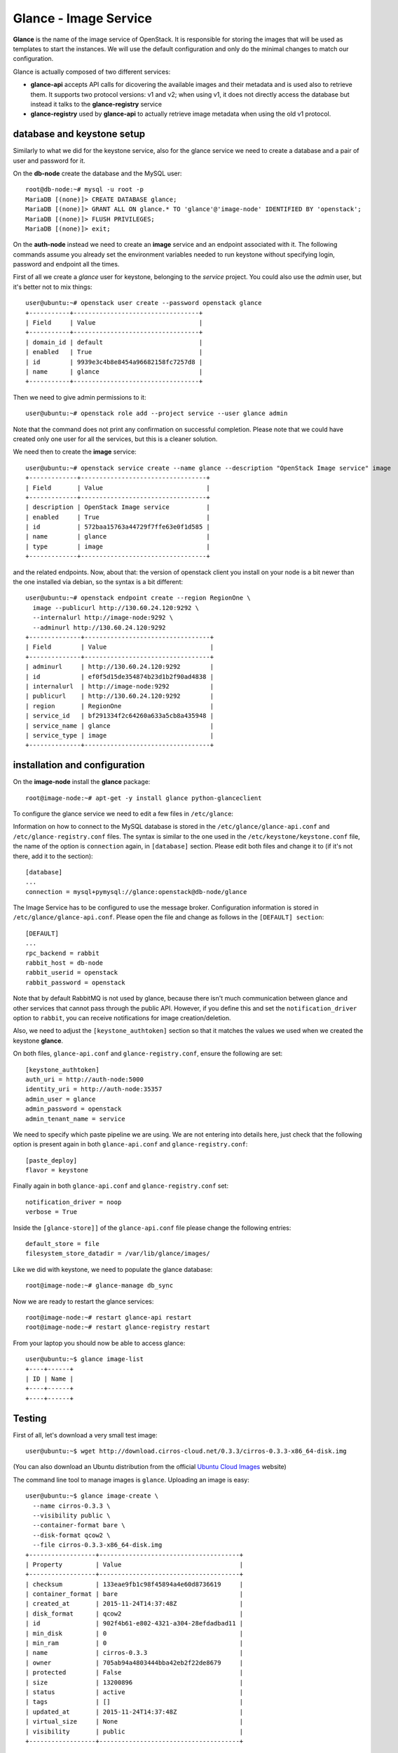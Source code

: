 ----------------------
Glance - Image Service
----------------------

**Glance** is the name of the image service of OpenStack. It is
responsible for storing the images that will be used as templates to
start the instances. We will use the default configuration and
only do the minimal changes to match our configuration.

Glance is actually composed of two different services:

* **glance-api** accepts API calls for dicovering the available
  images and their metadata and is used also to retrieve them. It
  supports two protocol versions: v1 and v2; when using v1, it does
  not directly access the database but instead it talks to the
  **glance-registry** service

* **glance-registry** used by **glance-api** to actually retrieve image
  metadata when using the old v1 protocol.


database and keystone setup
---------------------------

Similarly to what we did for the keystone service, also for the glance
service we need to create a database and a pair of user and password
for it.

On the **db-node** create the database and the MySQL user::

    root@db-node:~# mysql -u root -p
    MariaDB [(none)]> CREATE DATABASE glance;
    MariaDB [(none)]> GRANT ALL ON glance.* TO 'glance'@'image-node' IDENTIFIED BY 'openstack';
    MariaDB [(none)]> FLUSH PRIVILEGES;
    MariaDB [(none)]> exit;

On the **auth-node** instead we need to create an **image** service
and an endpoint associated with it. The following commands assume you
already set the environment variables needed to run keystone without
specifying login, password and endpoint all the times.

First of all we create a `glance` user for keystone, belonging to the `service` 
project. You could also use the `admin` user, but it's better not to mix things::

    user@ubuntu:~# openstack user create --password openstack glance
    +-----------+----------------------------------+
    | Field     | Value                            |
    +-----------+----------------------------------+
    | domain_id | default                          |
    | enabled   | True                             |
    | id        | 9939e3c4b8e8454a96682158fc7257d8 |
    | name      | glance                           |
    +-----------+----------------------------------+

Then we need to give admin permissions to it::

    user@ubuntu:~# openstack role add --project service --user glance admin 

Note that the command does not print any confirmation on successful completion.
Please note that we could have created only one user for all the services, but this is a cleaner solution.

We need then to create the **image** service::

    user@ubuntu:~# openstack service create --name glance --description "OpenStack Image service" image
    +-------------+----------------------------------+
    | Field       | Value                            |
    +-------------+----------------------------------+
    | description | OpenStack Image service          |
    | enabled     | True                             |
    | id          | 572baa15763a44729f7ffe63e0f1d585 |
    | name        | glance                           |
    | type        | image                            |
    +-------------+----------------------------------+

and the related endpoints. Now, about that: the version of openstack
client you install on your node is a bit newer than the one installed
via debian, so the syntax is a bit different::

    user@ubuntu:~# openstack endpoint create --region RegionOne \
      image --publicurl http://130.60.24.120:9292 \
      --internalurl http://image-node:9292 \
      --adminurl http://130.60.24.120:9292
    +--------------+----------------------------------+
    | Field        | Value                            |
    +--------------+----------------------------------+
    | adminurl     | http://130.60.24.120:9292        |
    | id           | ef0f5d15de354874b23d1b2f90ad4838 |
    | internalurl  | http://image-node:9292           |
    | publicurl    | http://130.60.24.120:9292        |
    | region       | RegionOne                        |
    | service_id   | bf291334f2c64260a633a5cb8a435948 |
    | service_name | glance                           |
    | service_type | image                            |
    +--------------+----------------------------------+


installation and configuration
------------------------------

On the **image-node** install the **glance** package::

    root@image-node:~# apt-get -y install glance python-glanceclient 

To configure the glance service we need to edit a few files in ``/etc/glance``:

Information on how to connect to the MySQL database is stored in the
``/etc/glance/glance-api.conf`` and ``/etc/glance-registry.conf``
files.  The syntax is similar to the one used in the
``/etc/keystone/keystone.conf`` file, the name of the option is
``connection`` again, in ``[database]`` section. Please edit both
files and change it to (if it's not there, add it to the section)::

    [database]
    ...
    connection = mysql+pymysql://glance:openstack@db-node/glance 

The Image Service has to be configured to use the message broker. Configuration
information is stored in ``/etc/glance/glance-api.conf``. Please open the file 
and change as follows in the ``[DEFAULT] section``::

     [DEFAULT]
     ...
     rpc_backend = rabbit
     rabbit_host = db-node
     rabbit_userid = openstack
     rabbit_password = openstack

.. NOTE: I don't think glance is sending notifications at all, as they
   are not needed very often. I think it's used only when you want to
   be notified when an image have been updated.

   Also check `notification_driver` option

Note that by default RabbitMQ is not used by glance, because there
isn't much communication between glance and other services that cannot
pass through the public API. However, if you define this and set the
``notification_driver`` option to ``rabbit``, you can receive
notifications for image creation/deletion.

Also, we need to adjust the ``[keystone_authtoken]`` section so that
it matches the values we used when we created the keystone **glance**.

On both files,  ``glance-api.conf`` and
``glance-registry.conf``, ensure the following are set::

    [keystone_authtoken]
    auth_uri = http://auth-node:5000
    identity_uri = http://auth-node:35357
    admin_user = glance
    admin_password = openstack
    admin_tenant_name = service

We need to specify which paste pipeline we are using. We are not entering into details
here, just check that the following option is present again in both ``glance-api.conf`` 
and ``glance-registry.conf``::

    [paste_deploy]
    flavor = keystone

Finally again in both ``glance-api.conf`` and ``glance-registry.conf`` set::

    notification_driver = noop
    verbose = True

Inside the ``[glance-store]]`` of the ``glance-api.conf`` file please change
the following entries::

    default_store = file
    filesystem_store_datadir = /var/lib/glance/images/

.. Grizzly note:
   Very interesting: we misspelled the password here, but we only get
   errors when getting the list of VM from horizon. Booting VM from
   nova actually worked!!! 
   
   Found the following explanation here: http://bcwaldon.cc/
   
   glance-registry vs glance-api
   The v1 and v2 Images APIs were implemented with seperate paths to
   the Glance database. The first of which proxies queries through a subsequent
   HTTP service (glance-registry) while the second talks directly to the database. 
   As these two APIs should be talking to an equivalent system, we will be realigning
   their internal paths to talk through the service layer (created with the domain object model)
   directly to the database, effectively deprecating the glance-registry service.


Like we did with keystone, we need to populate the glance database::

    root@image-node:~# glance-manage db_sync

Now we are ready to restart the glance services::

    root@image-node:~# restart glance-api restart
    root@image-node:~# restart glance-registry restart

From your laptop you should now be able to access glance::

    user@ubuntu:~$ glance image-list
    +----+------+
    | ID | Name |
    +----+------+
    +----+------+



Testing
-------

First of all, let's download a very small test image::

    user@ubuntu:~$ wget http://download.cirros-cloud.net/0.3.3/cirros-0.3.3-x86_64-disk.img

.. Note that if the --os-endpoint-type is not specified glance will try to use 
   publicurl and if the 130.60.24.120 is not in /etc/hosts an error 
   will be issued.  

(You can also download an Ubuntu distribution from the official
`Ubuntu Cloud Images <https://cloud-images.ubuntu.com/>`_ website)

The command line tool to manage images is ``glance``. Uploading an image is easy::

   user@ubuntu:~$ glance image-create \
     --name cirros-0.3.3 \
     --visibility public \
     --container-format bare \
     --disk-format qcow2 \
     --file cirros-0.3.3-x86_64-disk.img
   +------------------+--------------------------------------+
   | Property         | Value                                |
   +------------------+--------------------------------------+
   | checksum         | 133eae9fb1c98f45894a4e60d8736619     |
   | container_format | bare                                 |
   | created_at       | 2015-11-24T14:37:48Z                 |
   | disk_format      | qcow2                                |
   | id               | 902f4b61-e802-4321-a304-28efdadbad11 |
   | min_disk         | 0                                    |
   | min_ram          | 0                                    |
   | name             | cirros-0.3.3                         |
   | owner            | 705ab94a4803444bba42eb2f22de8679     |
   | protected        | False                                |
   | size             | 13200896                             |
   | status           | active                               |
   | tags             | []                                   |
   | updated_at       | 2015-11-24T14:37:48Z                 |
   | virtual_size     | None                                 |
   | visibility       | public                               |
   +------------------+--------------------------------------+

.. Maybe it is worthy to explain all the options we use: 
   * *--name* is the name which will be seen in the Horizon UI 
   * *--is-public* is a binary option which specifies if the uploaded
     image should be publicaly available/visible/used or access should
     be limited to *all* the users of the tenant from where the user 
     uploading the images comes.
   * *--container-format* is the container format of image. It refers to 
     whether the virtual machine image is in a file format that also contains
     metadata about the actual virtual machine. Note that the container format
     string is not currently used by Glance or other OpenStack components, so it
     is safe to simply specify bare as the container format if you are unsure. 
     Acceptable formats: ami, ari, aki, bare, and ovf.
   * *--disk-format* is the disk format of a virtual machine image is the format of
     the underlying disk image. Virtual appliance vendors have different formats for
     laying out the information contained in a virtual machine disk image.  
     Acceptable formats: raw, vhd, vmdk, vdi, iso, qcow2, aki, ari, ami.  

Using ``glance`` command you can also list the images currently
uploaded on the image store::

   user@ubuntu:~$ glance image-list
   +--------------------------------------+--------------+
   | ID                                   | Name         |
   +--------------------------------------+--------------+
   | 902f4b61-e802-4321-a304-28efdadbad11 | cirros-0.3.3 |
   +--------------------------------------+--------------+


The cirros image we uploaded before, having an image id of
``902f4b61-e802-4321-a304-28efdadbad11``, will be found in::

    root@image-node:~# ls -l /var/lib/glance/images/902f4b61-e802-4321-a304-28efdadbad11
    -rw-r----- 1 glance glance 9761280 Apr 24 16:38 /var/lib/glance/images/902f4b61-e802-4321-a304-28efdadbad11

You can easily find ready-to-use images on the web. An image for the
`Ubuntu Server 14.04 "Precise" (amd64)
<http://cloud-images.ubuntu.com/trusty/current/trusty-server-cloudimg-amd64-disk1.img>`_
can be found at the `Ubuntu Cloud Images archive
<http://cloud-images.ubuntu.com/>`_, you can download it and upload
using glance as we did before.

If you want to get further information about `qcow2` images, you will
need to install `qemu-utils` package and run `qemu-img info <image
name`:: 


    root@image-node:~# apt-get install -y qemu-utils
    [...]
    root@image-node:~# qemu-img info /var/lib/glance/images/902f4b61-e802-4321-a304-28efdadbad11
    image: /var/lib/glance/images/902f4b61-e802-4321-a304-28efdadbad11
    file format: qcow2
    virtual size: 39M (41126400 bytes)
    disk size: 9.3M
    cluster_size: 65536
    Format specific information:
    compat: 0.10


Further improvements
--------------------

By default glance will store all the images as files in
``/var/lib/glance/images``, but other options are available,
including:

* S3 (Amazon object storage service)
* Swift (OpenStack object storage service)
* RBD (Ceph's remote block device)
* Cinder (Yes, your images can be volumes on cinder!)
* etc...
  
This is changed by the option ``default_store`` in the
``/etc/glance/glance-api.conf`` configuration file, and depending on
the type of store you use, more options are availble to configure it,
like the path for the *filesystem* store, or the access and secret
keys for the s3 store, or rdb configuration options.

Please refer to the official documentation to change these values.

Another improvement you may want to consider in a production environment
is the Glance Image Cache. This option will create a local cache in
the glance server, in order to improve the download speed for most
used images, and reduce the load on the storage backend, possibly
putting multiple glance servers behind a load-balancer like haproxy.

More detailed information can be found `here <http://docs.openstack.org/developer/glance/cache.html>`_  

`Next: Cinder - Block storage service <cinder.rst>`_
